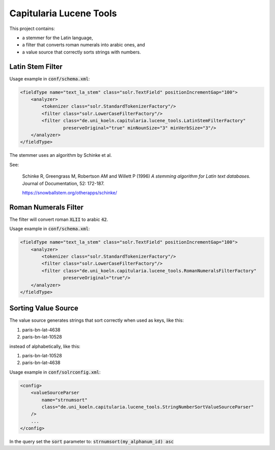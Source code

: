 Capitularia Lucene Tools
========================

This project contains:

- a stemmer for the Latin language,
- a filter that converts roman numerals into arabic ones, and
- a value source that correctly sorts strings with numbers.

Latin Stem Filter
-----------------

Usage example in :code:`conf/schema.xml`:

.. code-block:: xml

    <fieldType name="text_la_stem" class="solr.TextField" positionIncrementGap="100">
        <analyzer>
            <tokenizer class="solr.StandardTokenizerFactory"/>
            <filter class="solr.LowerCaseFilterFactory"/>
            <filter class="de.uni_koeln.capitularia.lucene_tools.LatinStemFilterFactory"
                    preserveOriginal="true" minNounSize="3" minVerbSize="3"/>
        </analyzer>
    </fieldType>

The stemmer uses an algorithm by Schinke et al.

See:

    Schinke R, Greengrass M, Robertson AM and Willett P (1996)
    :title:`A stemming algorithm for Latin text databases.`
    Journal of Documentation, 52: 172-187.

    https://snowballstem.org/otherapps/schinke/


Roman Numerals Filter
---------------------

The filter will convert roman :code:`XLII` to arabic :code:`42`.

Usage example in :code:`conf/schema.xml`:

.. code-block:: xml

    <fieldType name="text_la_stem" class="solr.TextField" positionIncrementGap="100">
        <analyzer>
            <tokenizer class="solr.StandardTokenizerFactory"/>
            <filter class="solr.LowerCaseFilterFactory"/>
            <filter class="de.uni_koeln.capitularia.lucene_tools.RomanNumeralsFilterFactory"
                    preserveOriginal="true"/>
        </analyzer>
    </fieldType>


Sorting Value Source
--------------------

The value source generates strings that sort correctly when used as keys, like this:

#. paris-bn-lat-4638
#. paris-bn-lat-10528

instead of alphabetically, like this:

#. paris-bn-lat-10528
#. paris-bn-lat-4638

Usage example in :code:`conf/solrconfig.xml`:

.. code-block:: xml

    <config>
        <valueSourceParser
            name="strnumsort"
            class="de.uni_koeln.capitularia.lucene_tools.StringNumberSortValueSourceParser"
        />
        ...
    </config>

In the query set the :code:`sort` parameter to: :code:`strnumsort(my_alphanum_id) asc`
